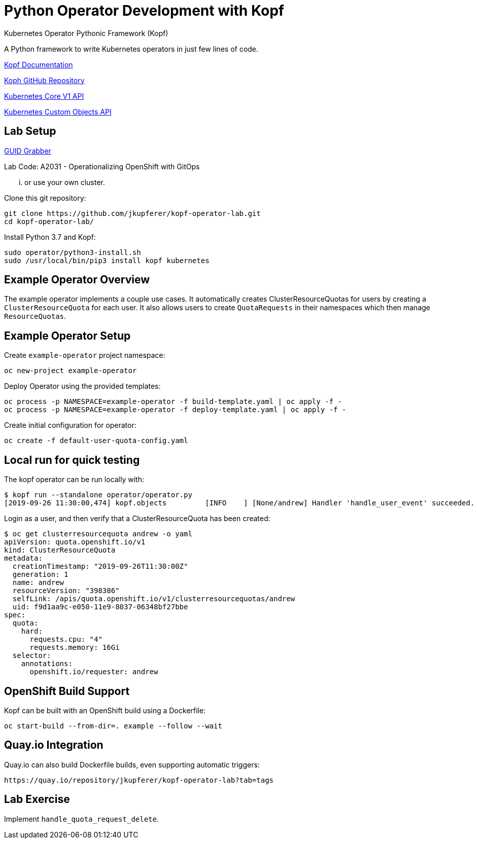 # Python Operator Development with Kopf

Kubernetes Operator Pythonic Framework (Kopf)

A Python framework to write Kubernetes operators in just few lines of code.

https://kopf.readthedocs.io/[Kopf Documentation]

https://github.com/zalando-incubator/kopf/[Koph GitHub Repository]

https://github.com/kubernetes-client/python/blob/master/kubernetes/docs/CoreV1Api.md[Kubernetes Core V1 API]

https://github.com/kubernetes-client/python/blob/master/kubernetes/docs/CustomObjectsApi.md[Kubernetes Custom Objects API]

## Lab Setup

https://www.opentlc.com/gg/gg.cgi?profile=generic_rhte[GUID Grabber]

Lab Code: A2031 - Operationalizing OpenShift with GitOps

... or use your own cluster.

Clone this git repository:

--------------------------------------------------------------------------------
git clone https://github.com/jkupferer/kopf-operator-lab.git
cd kopf-operator-lab/
--------------------------------------------------------------------------------

Install Python 3.7 and Kopf:

--------------------------------------------------------------------------------
sudo operator/python3-install.sh
sudo /usr/local/bin/pip3 install kopf kubernetes
--------------------------------------------------------------------------------

## Example Operator Overview

The example operator implements a couple use cases.
It automatically creates ClusterResourceQuotas for users by creating a `ClusterResourceQuota` for each user.
It also allows users to create `QuotaRequests` in their namespaces which then manage `ResourceQuotas`.

## Example Operator Setup

Create `example-operator` project namespace:

--------------------------------------------------------------------------------
oc new-project example-operator
--------------------------------------------------------------------------------

Deploy Operator using the provided templates:

--------------------------------------------------------------------------------
oc process -p NAMESPACE=example-operator -f build-template.yaml | oc apply -f -
oc process -p NAMESPACE=example-operator -f deploy-template.yaml | oc apply -f -
--------------------------------------------------------------------------------

Create initial configuration for operator:

--------------------------------------------------------------------------------
oc create -f default-user-quota-config.yaml
--------------------------------------------------------------------------------

## Local run for quick testing

The kopf operator can be run locally with:

--------------------------------------------------------------------------------
$ kopf run --standalone operator/operator.py 
[2019-09-26 11:30:00,474] kopf.objects         [INFO    ] [None/andrew] Handler 'handle_user_event' succeeded.
--------------------------------------------------------------------------------

Login as a user, and then verify that a ClusterResourceQuota has been created:

--------------------------------------------------------------------------------
$ oc get clusterresourcequota andrew -o yaml
apiVersion: quota.openshift.io/v1
kind: ClusterResourceQuota
metadata:
  creationTimestamp: "2019-09-26T11:30:00Z"
  generation: 1
  name: andrew
  resourceVersion: "398386"
  selfLink: /apis/quota.openshift.io/v1/clusterresourcequotas/andrew
  uid: f9d1aa9c-e050-11e9-8037-06348bf27bbe
spec:
  quota:
    hard:
      requests.cpu: "4"
      requests.memory: 16Gi
  selector:
    annotations:
      openshift.io/requester: andrew
--------------------------------------------------------------------------------

## OpenShift Build Support

Kopf can be built with an OpenShift build using a Dockerfile:

--------------------------------------------------------------------------------
oc start-build --from-dir=. example --follow --wait
--------------------------------------------------------------------------------

## Quay.io Integration

Quay.io can also build Dockerfile builds, even supporting automatic triggers:

--------------------------------------------------------------------------------
https://quay.io/repository/jkupferer/kopf-operator-lab?tab=tags
--------------------------------------------------------------------------------

## Lab Exercise

Implement `handle_quota_request_delete`.
